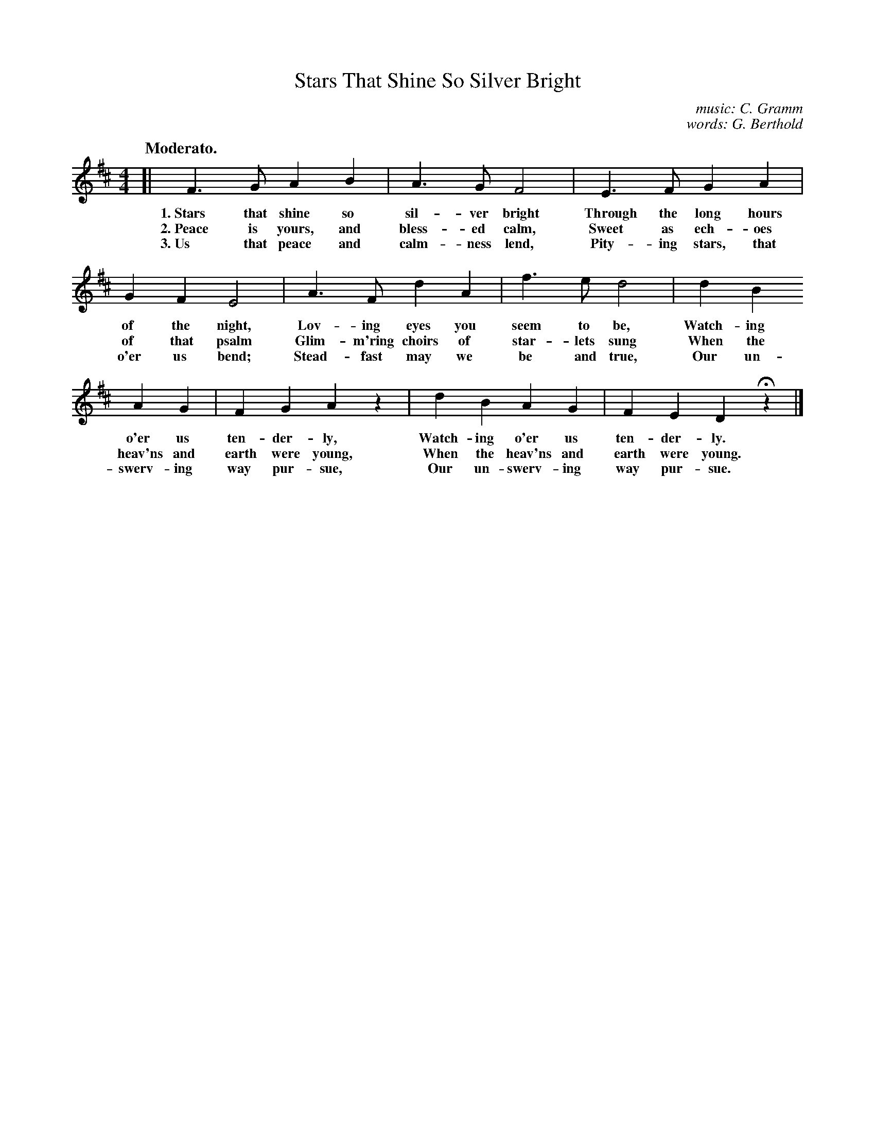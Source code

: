 X: 152
T: Stars That Shine So Silver Bright
C: music: C. Gramm
C: words: G. Berthold
Q: "Moderato."
%R: air, march
B: "The Everyday Song Book", 1927
F: http://www.library.pitt.edu/happybirthday/pdf/The_Everyday_Song_Book.pdf
Z: 2017 John Chambers <jc:trillian.mit.edu>
M: 4/4
L: 1/4
K: D
% - - - - - - - - - - - - - - - - - - - - - - - - - - - - -
[|\
F> G A B | A> G F2 | E> F G A  |
w: 1.~Stars that shine so sil-ver bright  Through the long hours
w: 2.~Peace is yours, and bless-ed calm,  Sweet as ech-oes
w: 3.~Us that peace and calm-ness lend,   Pity-ing stars, that
%
G F E2 | A> F d A | f> e d2 | d B
w: of the night, Lov-ing eyes you seem to be,         Watch-ing
w: of that psalm Glim-m'ring choirs of star-lets sung When the
w: o'er us bend; Stead-fast may we be and true,       Our un-
%
A G | F G A z | d B A G | F E D Hz |]
w: o'er us ten-der-ly,           Watch-ing o'er us ten-der-ly.
w: heav'ns and earth were young, When the heav'ns and earth were young.
w: swerv-ing way pur-sue,        Our un-swerv-ing way pur-sue.
% - - - - - - - - - - - - - - - - - - - - - - - - - - - - -
